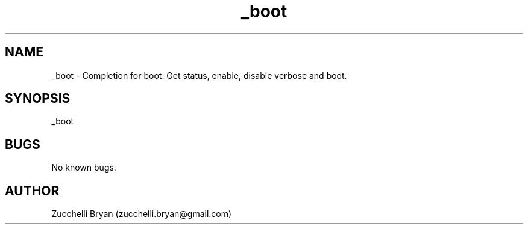 .\" Manpage for _boot.
.\" Contact bryan.zucchellik@gmail.com to correct errors or typos.
.TH _boot 7 "06 Feb 2020" "ZaemonSH MacOS" "MacOS ZaemonSH customization"
.SH NAME
_boot \- Completion for boot. Get status, enable, disable verbose and boot.
.SH SYNOPSIS
_boot
.SH BUGS
No known bugs.
.SH AUTHOR
Zucchelli Bryan (zucchelli.bryan@gmail.com)
